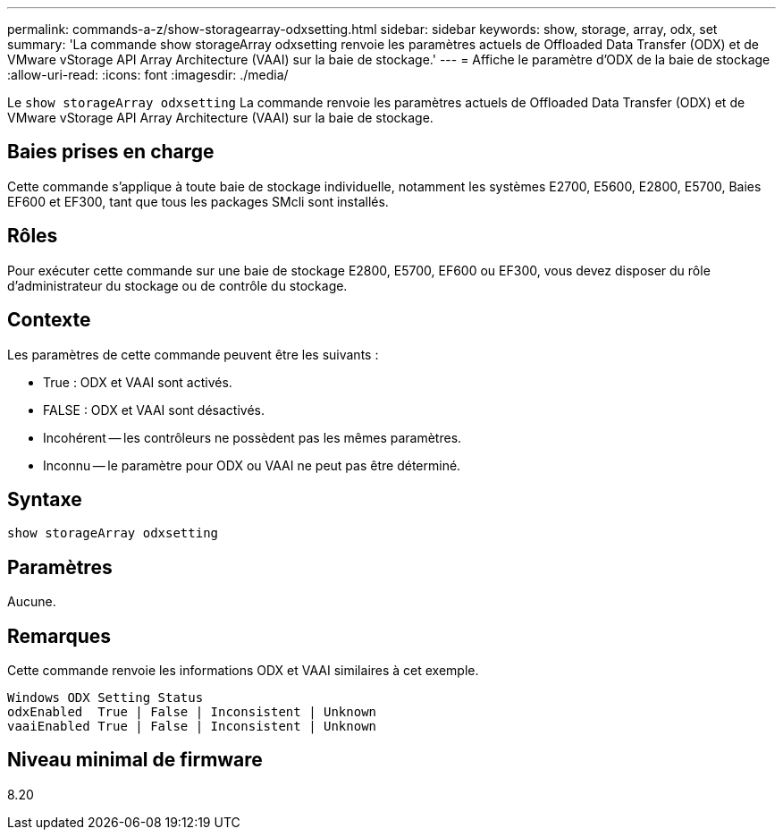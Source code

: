 ---
permalink: commands-a-z/show-storagearray-odxsetting.html 
sidebar: sidebar 
keywords: show, storage, array, odx, set 
summary: 'La commande show storageArray odxsetting renvoie les paramètres actuels de Offloaded Data Transfer (ODX) et de VMware vStorage API Array Architecture (VAAI) sur la baie de stockage.' 
---
= Affiche le paramètre d'ODX de la baie de stockage
:allow-uri-read: 
:icons: font
:imagesdir: ./media/


[role="lead"]
Le `show storageArray odxsetting` La commande renvoie les paramètres actuels de Offloaded Data Transfer (ODX) et de VMware vStorage API Array Architecture (VAAI) sur la baie de stockage.



== Baies prises en charge

Cette commande s'applique à toute baie de stockage individuelle, notamment les systèmes E2700, E5600, E2800, E5700, Baies EF600 et EF300, tant que tous les packages SMcli sont installés.



== Rôles

Pour exécuter cette commande sur une baie de stockage E2800, E5700, EF600 ou EF300, vous devez disposer du rôle d'administrateur du stockage ou de contrôle du stockage.



== Contexte

Les paramètres de cette commande peuvent être les suivants :

* True : ODX et VAAI sont activés.
* FALSE : ODX et VAAI sont désactivés.
* Incohérent -- les contrôleurs ne possèdent pas les mêmes paramètres.
* Inconnu -- le paramètre pour ODX ou VAAI ne peut pas être déterminé.




== Syntaxe

[listing]
----
show storageArray odxsetting
----


== Paramètres

Aucune.



== Remarques

Cette commande renvoie les informations ODX et VAAI similaires à cet exemple.

[listing]
----
Windows ODX Setting Status
odxEnabled  True | False | Inconsistent | Unknown
vaaiEnabled True | False | Inconsistent | Unknown
----


== Niveau minimal de firmware

8.20
